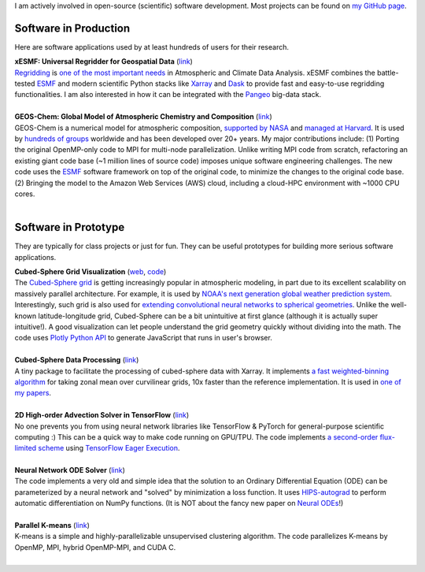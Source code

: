 .. title: Software
.. slug: software
.. date: 2019-02-17 22:40:46 UTC-05:00
.. tags: 
.. category: 
.. link: 
.. description: 
.. type: text

I am actively involved in open-source (scientific) software development. Most projects can be found on `my GitHub page <https://github.com/JiaweiZhuang>`_.

Software in Production
----------------------

Here are software applications used by at least hundreds of users for their research.

| **xESMF: Universal Regridder for Geospatial Data** (`link <https://github.com/JiaweiZhuang/xESMF>`__)
| `Regridding <https://climatedataguide.ucar.edu/climate-data-tools-and-analysis/regridding-overview>`_ is `one of the most important needs <http://www.ncl.ucar.edu/Document/Pivot_to_Python/NCL_and_Python_Survey_Report_2018.pdf>`_ in Atmospheric and Climate Data Analysis. xESMF combines the battle-tested `ESMF <https://www.earthsystemcog.org/projects/esmf/>`_ and modern scientific Python stacks like `Xarray <http://xarray.pydata.org/en/stable/>`_ and `Dask <https://dask.org/>`_ to provide fast and easy-to-use regridding functionalities. I am also interested in how it can be integrated with the `Pangeo <https://pangeo.io/>`_ big-data stack.
|

| **GEOS-Chem: Global Model of Atmospheric Chemistry and Composition** (`link <https://github.com/geoschem>`_)
| GEOS-Chem is a numerical model for atmospheric composition, `supported by NASA <https://map.nasa.gov/models/GEOS-Chem.php>`_ and `managed at Harvard <http://acmg.seas.harvard.edu/geos/>`_. It is used by `hundreds of groups <http://acmg.seas.harvard.edu/geos/geos_people.html>`_ worldwide and has been developed over 20+ years. My major contributions include: (1) Porting the original OpenMP-only code to MPI for multi-node parallelization. Unlike writing MPI code from scratch, refactoring an existing giant code base (~1 million lines of source code) imposes unique software engineering challenges. The new code uses the ESMF_ software framework on top of the original code, to minimize the changes to the original code base. (2) Bringing the model to the Amazon Web Services (AWS) cloud, including a cloud-HPC environment with ~1000 CPU cores.
|

Software in Prototype
---------------------

They are typically for class projects or just for fun. They can be useful prototypes for building more serious software applications.

| **Cubed-Sphere Grid Visualization** (`web <http://acmg.seas.harvard.edu/geos/cubed_sphere.html>`__, `code <https://github.com/JiaweiZhuang/Plotly_CubedSphere>`__)
| The `Cubed-Sphere grid <https://www.weather.gov/media/sti/nggps/Putman_Lin_Finite_Volume_Cubed_Sphere_Grid_JCompPhys_2007.pdf>`_ is getting increasingly popular in atmospheric modeling, in part due to its excellent scalability on massively parallel architecture. For example, it is used by `NOAA's next generation global weather prediction system <https://www.weather.gov/news/fv3>`_. Interestingly, such grid is also used for `extending convolutional neural networks to spherical geometries <https://papers.nips.cc/paper/6935-spherical-convolutions-and-their-application-in-molecular-modelling>`_. Unlike the well-known latitude-longitude grid, Cubed-Sphere can be a bit unintuitive at first glance (although it is actually super intuitive!). A good visualization can let people understand the grid geometry quickly without dividing into the math. The code uses `Plotly Python API <https://plot.ly/python/>`_ to generate JavaScript that runs in user's browser.
|

| **Cubed-Sphere Data Processing** (`link <https://github.com/JiaweiZhuang/cubedsphere>`__)
| A tiny package to facilitate the processing of cubed-sphere data with Xarray. It implements `a fast weighted-binning algorithm <https://gist.github.com/JiaweiZhuang/798a05b7c0bdc6ea81017a53cb76ac18>`_ for taking zonal mean over curvilinear grids, 10x faster than the reference implementation. It is used in `one of my papers <https://www.atmos-chem-phys.net/18/6039/2018/acp-18-6039-2018.pdf>`_.
|

| **2D High-order Advection Solver in TensorFlow** (`link <https://github.com/JiaweiZhuang/advection_solver/tree/vectorization>`__)
| No one prevents you from using neural network libraries like TensorFlow & PyTorch for general-purpose scientific computing :) This can be a quick way to make code running on GPU/TPU. The code implements `a second-order flux-limited scheme <https://journals.ametsoc.org/doi/abs/10.1175/1520-0493%281994%29122%3C1575%3AACOTVL%3E2.0.CO%3B2>`_ using `TensorFlow Eager Execution <https://www.tensorflow.org/guide/eager>`_.
|

| **Neural Network ODE Solver** (`link <https://github.com/JiaweiZhuang/AM205_final>`__)
| The code implements a very old and simple idea that the solution to an Ordinary Differential Equation (ODE) can be parameterized by a neural network and "solved" by minimization a loss function. It uses `HIPS-autograd <https://github.com/HIPS/autograd>`_ to perform automatic differentiation on NumPy functions. (It is NOT about the fancy new paper on `Neural ODEs <https://arxiv.org/abs/1806.07366>`_!)
|

| **Parallel K-means** (`link <https://github.com/JiaweiZhuang/CS205_final_project>`__)
| K-means is a simple and highly-parallelizable unsupervised clustering algorithm. The code parallelizes K-means by OpenMP, MPI, hybrid OpenMP-MPI, and CUDA C.
|
